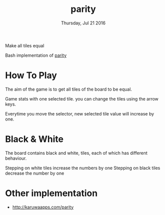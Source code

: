#+TITLE: parity
#+DATE: Thursday, Jul 21 2016
#+DESCRIPTION: Make all tiles equal.

Make all tiles equal

[[https://raw.githubusercontent.com/rhoit/parity/dump/screenshot00.png]]

Bash implementation of [[http://www.abefehr.com/parity/][parity]]

* How To Play

  The aim of the game is to get all tiles of the board to be equal.

  Game stats with one selected tile. you can change the tiles using
  the arrow keys.

  Everytime you move the selector, new selected tile value will
  increase by one.

* Black & White

  The board contains black and white, tiles,
  each of which has different behaviour.

  Stepping on white tiles increase the numbers by one
  Stepping on black tiles decrease the number by one

* Other implementation

  - http://karuwaapps.com/parity
